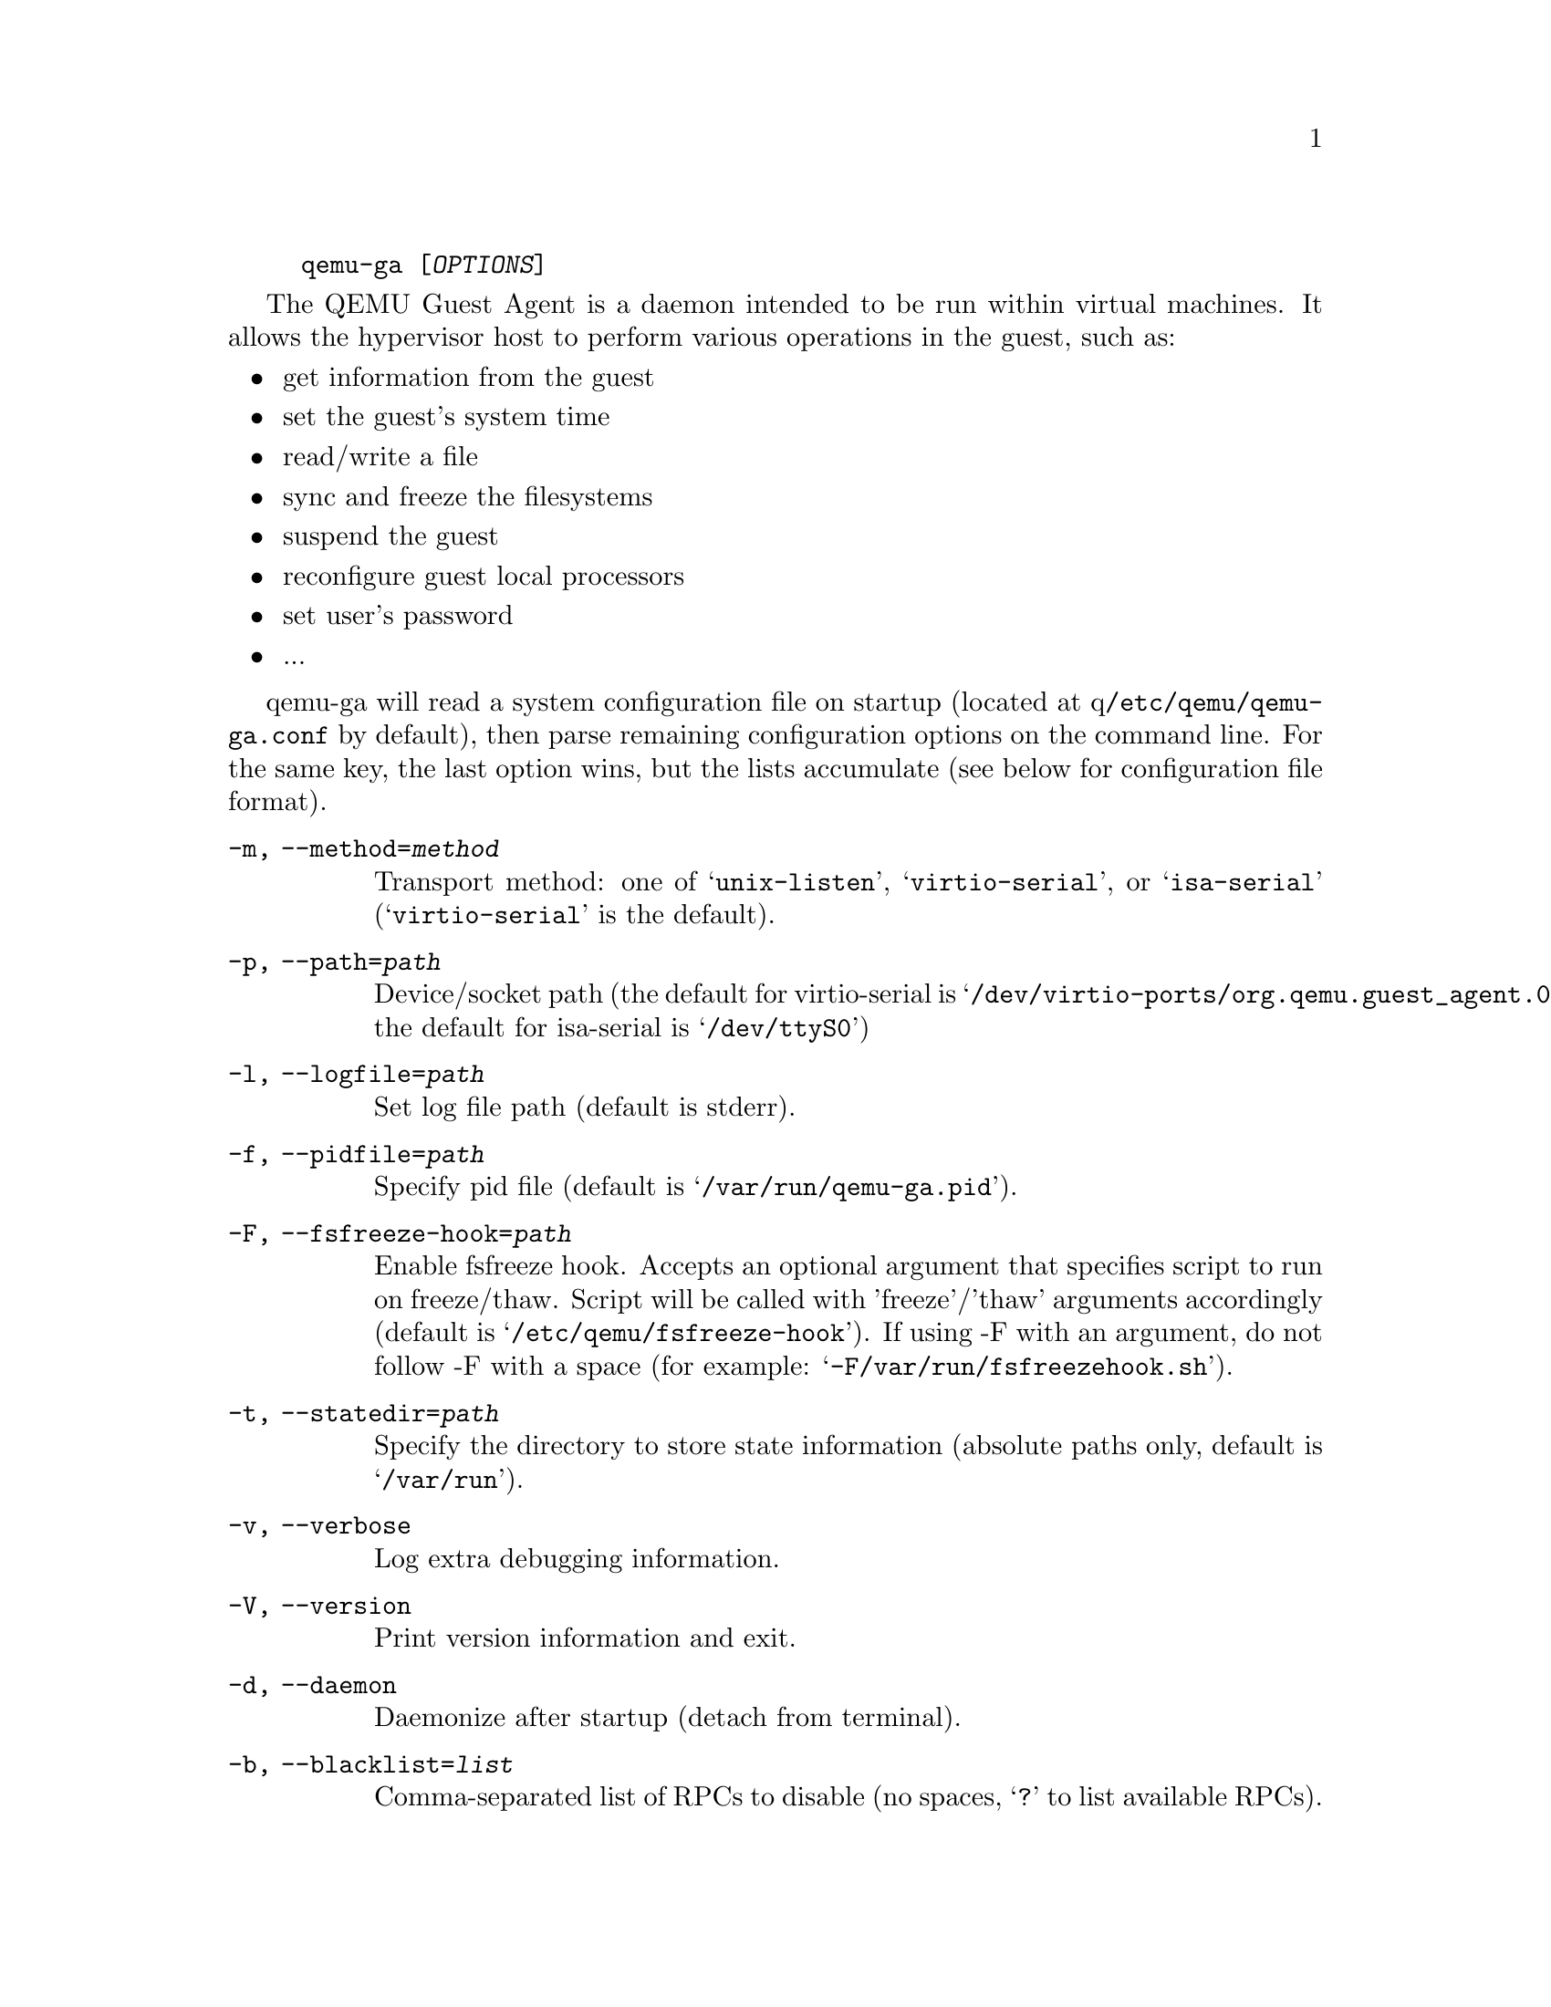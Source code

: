 @example
@c man begin SYNOPSIS
@command{qemu-ga} [@var{OPTIONS}]
@c man end
@end example

@c man begin DESCRIPTION

The QEMU Guest Agent is a daemon intended to be run within virtual
machines. It allows the hypervisor host to perform various operations
in the guest, such as:

@itemize
@item
get information from the guest
@item
set the guest's system time
@item
read/write a file
@item
sync and freeze the filesystems
@item
suspend the guest
@item
reconfigure guest local processors
@item
set user's password
@item
...
@end itemize

qemu-ga will read a system configuration file on startup (located at
q@file{/etc/qemu/qemu-ga.conf} by default), then parse remaining
configuration options on the command line. For the same key, the last
option wins, but the lists accumulate (see below for configuration
file format).

@c man end

@c man begin OPTIONS
@table @option
@item -m, --method=@var{method}
  Transport method: one of @samp{unix-listen}, @samp{virtio-serial}, or
  @samp{isa-serial} (@samp{virtio-serial} is the default).

@item -p, --path=@var{path}
  Device/socket path (the default for virtio-serial is
  @samp{/dev/virtio-ports/org.qemu.guest_agent.0},
  the default for isa-serial is @samp{/dev/ttyS0})

@item -l, --logfile=@var{path}
  Set log file path (default is stderr).

@item -f, --pidfile=@var{path}
  Specify pid file (default is @samp{/var/run/qemu-ga.pid}).

@item -F, --fsfreeze-hook=@var{path}
  Enable fsfreeze hook. Accepts an optional argument that specifies
  script to run on freeze/thaw. Script will be called with
  'freeze'/'thaw' arguments accordingly (default is
  @samp{/etc/qemu/fsfreeze-hook}). If using -F with an argument, do
  not follow -F with a space (for example:
  @samp{-F/var/run/fsfreezehook.sh}).

@item -t, --statedir=@var{path}
  Specify the directory to store state information (absolute paths only,
  default is @samp{/var/run}).

@item -v, --verbose
  Log extra debugging information.

@item -V, --version
  Print version information and exit.

@item -d, --daemon
  Daemonize after startup (detach from terminal).

@item -b, --blacklist=@var{list}
  Comma-separated list of RPCs to disable (no spaces, @samp{?} to list
  available RPCs).

@item -D, --dump-conf
  Dump the configuration in a format compatible with @file{qemu-ga.conf}
  and exit.

@item -h, --help
  Display this help and exit.
@end table

@c man end

@c man begin FILES

The syntax of the @file{qemu-ga.conf} configuration file follows the
Desktop Entry Specification, here is a quick summary: it consists of
groups of key-value pairs, interspersed with comments.

@example
# qemu-ga configuration sample
[general]
daemonize = 0
pidfile = /var/run/qemu-ga.pid
verbose = 0
method = virtio-serial
path = /dev/virtio-ports/org.qemu.guest_agent.0
statedir = /var/run
@end example

The list of keys follows the command line options:
@table @option
@item daemon= boolean
@item method= string
@item path= string
@item logfile= string
@item pidfile= string
@item fsfreeze-hook= string
@item statedir= string
@item verbose= boolean
@item blacklist= string list
@end table

@c man end

@ignore

@setfilename qemu-ga
@settitle QEMU Guest Agent

@c man begin AUTHOR
Michael Roth <mdroth@linux.vnet.ibm.com>
@c man end

@c man begin SEEALSO
qemu(1)
@c man end

@end ignore
